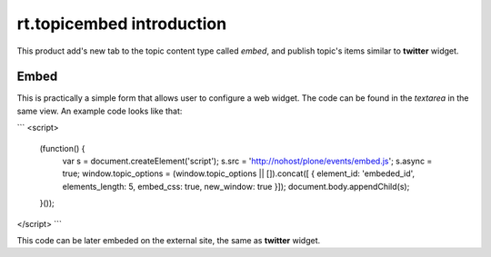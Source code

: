 rt.topicembed introduction
==========================

This product add's new tab to the topic content type called `embed`, and
publish topic's items similar to **twitter** widget.


Embed
-----

This is practically a simple form that allows user to configure a web widget.
The code can be found in the `textarea` in the same view. An example code
looks like that:

```
<script>
    (function() {
        var s = document.createElement('script');
        s.src = 'http://nohost/plone/events/embed.js';
        s.async = true;
        window.topic_options = (window.topic_options || []).concat([ { element_id: 'embeded_id', elements_length: 5, embed_css: true, new_window: true }]);
        document.body.appendChild(s);
    }());
</script>
```

This code can be later embeded on the external site, the same as **twitter** widget.
